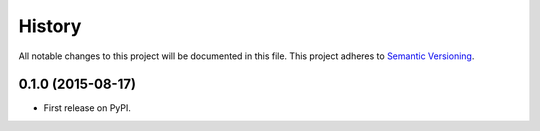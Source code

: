 History
=======

All notable changes to this project will be documented in this file.
This project adheres to `Semantic Versioning <http://semver.org/>`__.

0.1.0 (2015-08-17)
------------------

-  First release on PyPI.
